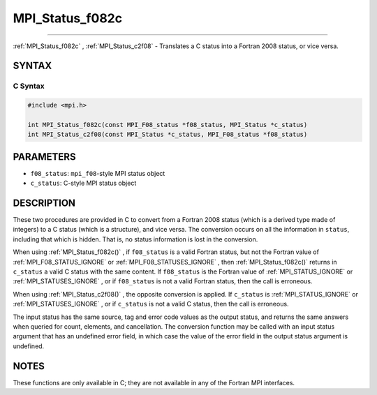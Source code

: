 .. _MPI_Status_f082c:

MPI_Status_f082c
~~~~~~~~~~~~~~~~
====

:ref:`MPI_Status_f082c` , :ref:`MPI_Status_c2f08`  - Translates a C status into a
Fortran 2008 status, or vice versa.

SYNTAX
======

C Syntax
--------

.. code:: c

   #include <mpi.h>

   int MPI_Status_f082c(const MPI_F08_status *f08_status, MPI_Status *c_status)
   int MPI_Status_c2f08(const MPI_Status *c_status, MPI_F08_status *f08_status)

PARAMETERS
==========

-  ``f08_status``: ``mpi_f08``-style MPI status object
-  ``c_status``: C-style MPI status object

DESCRIPTION
===========

These two procedures are provided in C to convert from a Fortran 2008
status (which is a derived type made of integers) to a C status (which
is a structure), and vice versa. The conversion occurs on all the
information in ``status``, including that which is hidden. That is, no
status information is lost in the conversion.

When using :ref:`MPI_Status_f082c()` , if ``f08_status`` is a valid Fortran
status, but not the Fortran value of :ref:`MPI_F08_STATUS_IGNORE`  or
:ref:`MPI_F08_STATUSES_IGNORE` , then :ref:`MPI_Status_f082c()`  returns in
``c_status`` a valid C status with the same content. If ``f08_status``
is the Fortran value of :ref:`MPI_STATUS_IGNORE`  or
:ref:`MPI_STATUSES_IGNORE` , or if ``f08_status`` is not a valid Fortran
status, then the call is erroneous.

When using :ref:`MPI_Status_c2f08()` , the opposite conversion is applied.
If ``c_status`` is :ref:`MPI_STATUS_IGNORE`  or :ref:`MPI_STATUSES_IGNORE` , or
if ``c_status`` is not a valid C status, then the call is erroneous.

The input status has the same source, tag and error code values as the
output status, and returns the same answers when queried for count,
elements, and cancellation. The conversion function may be called with
an input status argument that has an undefined error field, in which
case the value of the error field in the output status argument is
undefined.

NOTES
=====

These functions are only available in C; they are not available in any
of the Fortran MPI interfaces.


.. seealso:: :ref:`MPI_Status_c2f` :ref:`MPI_Status_f2c` :ref:`MPI_Status_f082f` :ref:`MPI_Status_f2f08` 
